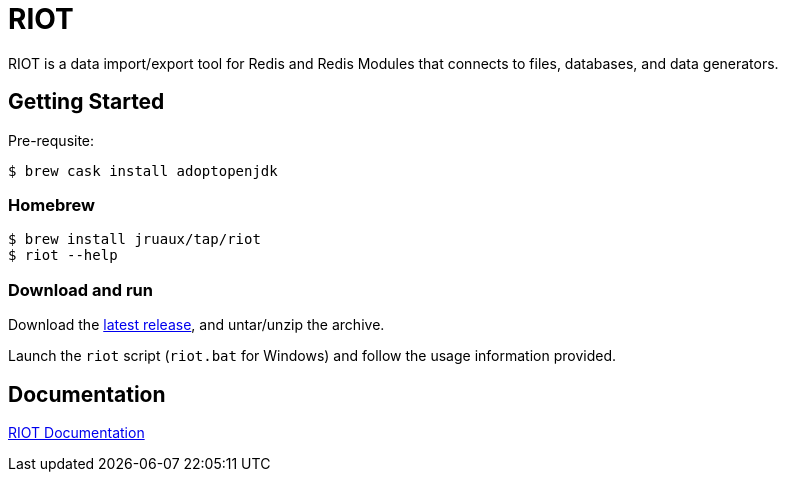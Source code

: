= RIOT
// Settings
:idprefix:
:idseparator: -
ifdef::env-github,env-browser[:outfilesuffix: .adoc]
ifndef::env-github[:icons: font]
// URIs
:project-repo: Redislabs-Solution-Architects/riot
:repo-url: https://github.com/{project-repo}
// GitHub customization
ifdef::env-github[]
:badges:
:tag: master
:!toc-title:
:tip-caption: :bulb:
:note-caption: :paperclip:
:important-caption: :heavy_exclamation_mark:
:caution-caption: :fire:
:warning-caption: :warning:
endif::[]

RIOT is a data import/export tool for Redis and Redis Modules that connects to files, databases, and data generators.

== Getting Started

Pre-requsite:

```
$ brew cask install adoptopenjdk
```

=== Homebrew 

```
$ brew install jruaux/tap/riot
$ riot --help
```

=== Download and run 

Download the {repo-url}/releases/latest[latest release], and untar/unzip the archive.

Launch the `riot` script (`riot.bat` for Windows) and follow the usage information provided.

== Documentation

https://redislabs-solution-architects.github.io/riot/index.html[RIOT Documentation]
